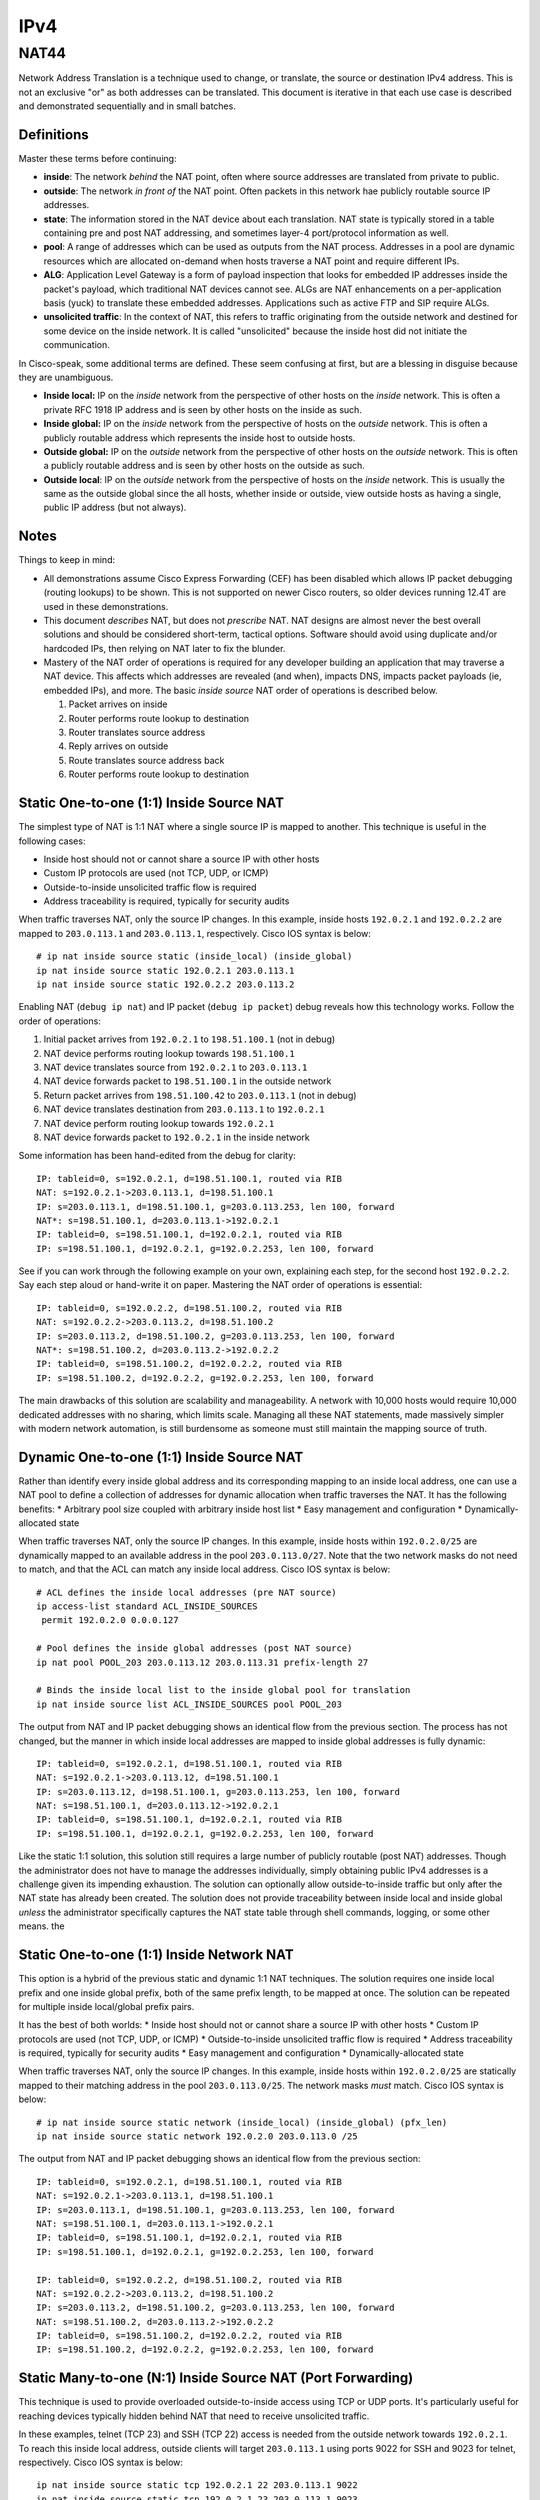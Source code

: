 ====
IPv4
====

NAT44
-----
Network Address Translation is a technique used to change, or translate,
the source or destination IPv4 address. This is not an exclusive "or" as both
addresses can be translated. This document is iterative in that each use case
is described and demonstrated sequentially and in small batches.

Definitions
^^^^^^^^^^^
Master these terms before continuing:

* **inside**: The network *behind* the NAT point, often where source
  addresses are translated from private to public.
* **outside**: The network *in front of* the NAT point. Often packets in
  this network hae publicly routable source IP addresses.
* **state**: The information stored in the NAT device about each translation.
  NAT state is typically stored in a table containing pre and post NAT
  addressing, and sometimes layer-4 port/protocol information as well.
* **pool**: A range of addresses which can be used as outputs from the NAT
  process. Addresses in a pool are dynamic resources which are allocated
  on-demand when hosts traverse a NAT point and require different IPs.
* **ALG**: Application Level Gateway is a form of payload inspection that
  looks for embedded IP addresses inside the packet's payload, which
  traditional NAT devices cannot see. ALGs are NAT enhancements on a
  per-application basis (yuck) to translate these embedded addresses.
  Applications such as active FTP and SIP require ALGs.
* **unsolicited traffic**: In the context of NAT, this refers to traffic
  originating from the outside network and destined for some device on
  the inside network. It is called "unsolicited" because the inside host did
  not initiate the communication.

In Cisco-speak, some additional terms are defined. These seem confusing at
first, but are a blessing in disguise because they are unambiguous.

* **Inside local:** IP on the *inside* network from the perspective of other
  hosts on the *inside* network. This is often a private RFC 1918 IP
  address and is seen by other hosts on the inside as such.
* **Inside global:** IP on the *inside* network from the perspective of
  hosts on the *outside* network. This is often a publicly routable
  address which represents the inside host to outside hosts.
* **Outside global:** IP on the *outside* network from the perspective of other
  hosts on the *outside* network. This is often a publicly routable
  address and is seen by other hosts on the outside as such.
* **Outside local**: IP on the *outside* network from the perspective of
  hosts on the *inside* network. This is usually the same as the outside
  global since the all hosts, whether inside or outside, view outside hosts
  as having a single, public IP address (but not always).

Notes
^^^^^
Things to keep in mind:

* All demonstrations assume Cisco Express Forwarding (CEF) has been disabled
  which allows IP packet debugging (routing lookups) to be shown. This is
  not supported on newer Cisco routers, so older devices running 12.4T are
  used in these demonstrations.
* This document *describes* NAT, but does not *prescribe* NAT. NAT designs are
  almost never the best overall solutions and should be considered short-term,
  tactical options. Software should avoid using duplicate and/or
  hardcoded IPs, then relying on NAT later to fix the blunder.
* Mastery of the NAT order of operations is required for any developer
  building an application that may traverse a NAT device. This affects which
  addresses are revealed (and when), impacts DNS, impacts packet payloads
  (ie, embedded IPs), and more. The basic *inside source* NAT order of
  operations is described below.

  1. Packet arrives on inside
  2. Router performs route lookup to destination
  3. Router translates source address
  4. Reply arrives on outside
  5. Route translates source address back
  6. Router performs route lookup to destination

Static One-to-one (1:1) Inside Source NAT
^^^^^^^^^^^^^^^^^^^^^^^^^^^^^^^^^^^^^^^^^
The simplest type of NAT is 1:1 NAT where a single source IP is mapped to
another. This technique is useful in the following cases:

* Inside host should not or cannot share a source IP with other hosts
* Custom IP protocols are used (not TCP, UDP, or ICMP)
* Outside-to-inside unsolicited traffic flow is required
* Address traceability is required, typically for security audits

When traffic traverses NAT, only the source IP changes. In this
example, inside hosts ``192.0.2.1`` and ``192.0.2.2`` are mapped to
``203.0.113.1`` and ``203.0.113.1``, respectively. Cisco IOS syntax is below::

  # ip nat inside source static (inside_local) (inside_global)
  ip nat inside source static 192.0.2.1 203.0.113.1
  ip nat inside source static 192.0.2.2 203.0.113.2

.. image:: ../_static/networking/nat44-static11.png

Enabling NAT (``debug ip nat``) and IP packet (``debug ip packet``) debug
reveals how this technology works. Follow the order of operations:

1. Initial packet arrives from ``192.0.2.1`` to ``198.51.100.1`` (not in debug)
2. NAT device performs routing lookup towards ``198.51.100.1``
3. NAT device translates source from ``192.0.2.1`` to ``203.0.113.1``
4. NAT device forwards packet to ``198.51.100.1`` in the outside network
5. Return packet arrives from ``198.51.100.42`` to ``203.0.113.1`` (not in debug)
6. NAT device translates destination from ``203.0.113.1`` to ``192.0.2.1``
7. NAT device perform routing lookup towards ``192.0.2.1``
8. NAT device forwards packet to ``192.0.2.1`` in the inside network

Some information has been hand-edited from the debug for clarity::

  IP: tableid=0, s=192.0.2.1, d=198.51.100.1, routed via RIB
  NAT: s=192.0.2.1->203.0.113.1, d=198.51.100.1
  IP: s=203.0.113.1, d=198.51.100.1, g=203.0.113.253, len 100, forward
  NAT*: s=198.51.100.1, d=203.0.113.1->192.0.2.1
  IP: tableid=0, s=198.51.100.1, d=192.0.2.1, routed via RIB
  IP: s=198.51.100.1, d=192.0.2.1, g=192.0.2.253, len 100, forward

See if you can work through the following example on your own, explaining
each step, for the second host ``192.0.2.2``. Say each step aloud or hand-write
it on paper. Mastering the NAT order of operations is essential::

  IP: tableid=0, s=192.0.2.2, d=198.51.100.2, routed via RIB
  NAT: s=192.0.2.2->203.0.113.2, d=198.51.100.2
  IP: s=203.0.113.2, d=198.51.100.2, g=203.0.113.253, len 100, forward
  NAT*: s=198.51.100.2, d=203.0.113.2->192.0.2.2
  IP: tableid=0, s=198.51.100.2, d=192.0.2.2, routed via RIB
  IP: s=198.51.100.2, d=192.0.2.2, g=192.0.2.253, len 100, forward

The main drawbacks of this solution are scalability and manageability. A
network with 10,000 hosts would require 10,000 dedicated addresses with
no sharing, which limits scale. Managing all these NAT statements,
made massively simpler with modern network automation, is still burdensome
as someone must still maintain the mapping source of truth.

Dynamic One-to-one (1:1) Inside Source NAT
^^^^^^^^^^^^^^^^^^^^^^^^^^^^^^^^^^^^^^^^^^
Rather than identify every inside global address and its corresponding
mapping to an inside local address, one can use a NAT pool to define a
collection of addresses for dynamic allocation when traffic traverses the
NAT. It has the following benefits:
* Arbitrary pool size coupled with arbitrary inside host list
* Easy management and configuration
* Dynamically-allocated state

When traffic traverses NAT, only the source IP changes. In this example,
inside hosts within ``192.0.2.0/25`` are dynamically mapped to an available
address in the pool ``203.0.113.0/27``. Note that the two network masks do
not need to match, and that the ACL can match any inside local address.
Cisco IOS syntax is below::

  # ACL defines the inside local addresses (pre NAT source)
  ip access-list standard ACL_INSIDE_SOURCES
   permit 192.0.2.0 0.0.0.127

  # Pool defines the inside global addresses (post NAT source)
  ip nat pool POOL_203 203.0.113.12 203.0.113.31 prefix-length 27

  # Binds the inside local list to the inside global pool for translation
  ip nat inside source list ACL_INSIDE_SOURCES pool POOL_203

.. image:: ../_static/networking/nat44-dynamic11.png

The output from NAT and IP packet debugging shows an identical flow from the
previous section. The process has not changed, but the manner in which inside
local addresses are mapped to inside global addresses is fully dynamic::

  IP: tableid=0, s=192.0.2.1, d=198.51.100.1, routed via RIB
  NAT: s=192.0.2.1->203.0.113.12, d=198.51.100.1
  IP: s=203.0.113.12, d=198.51.100.1, g=203.0.113.253, len 100, forward
  NAT: s=198.51.100.1, d=203.0.113.12->192.0.2.1
  IP: tableid=0, s=198.51.100.1, d=192.0.2.1, routed via RIB
  IP: s=198.51.100.1, d=192.0.2.1, g=192.0.2.253, len 100, forward

Like the static 1:1 solution, this solution still requires a large number of
publicly routable (post NAT) addresses. Though the administrator does not
have to manage the addresses individually, simply obtaining public IPv4
addresses is a challenge given its impending exhaustion. The solution can
optionally allow outside-to-inside traffic but only after the NAT state
has already been created. The solution does not provide traceability
between inside local and inside global *unless* the administrator specifically
captures the NAT state table through shell commands, logging, or some
other means.
the

Static One-to-one (1:1) Inside Network NAT
^^^^^^^^^^^^^^^^^^^^^^^^^^^^^^^^^^^^^^^^^^
This option is a hybrid of the previous static and dynamic 1:1 NAT techniques.
The solution requires one inside local prefix and one inside global prefix,
both of the same prefix length, to be mapped at once. The solution can be
repeated for multiple inside local/global prefix pairs.

It has the best of both worlds:
* Inside host should not or cannot share a source IP with other hosts
* Custom IP protocols are used (not TCP, UDP, or ICMP)
* Outside-to-inside unsolicited traffic flow is required
* Address traceability is required, typically for security audits
* Easy management and configuration
* Dynamically-allocated state

When traffic traverses NAT, only the source IP changes. In this example,
inside hosts within ``192.0.2.0/25`` are statically mapped to their matching
address in the pool ``203.0.113.0/25``. The network masks *must* match.
Cisco IOS syntax is below::

  # ip nat inside source static network (inside_local) (inside_global) (pfx_len)
  ip nat inside source static network 192.0.2.0 203.0.113.0 /25

.. image:: ../_static/networking/nat44-network11.png

The output from NAT and IP packet debugging shows an identical flow from the
previous section::

  IP: tableid=0, s=192.0.2.1, d=198.51.100.1, routed via RIB
  NAT: s=192.0.2.1->203.0.113.1, d=198.51.100.1
  IP: s=203.0.113.1, d=198.51.100.1, g=203.0.113.253, len 100, forward
  NAT: s=198.51.100.1, d=203.0.113.1->192.0.2.1
  IP: tableid=0, s=198.51.100.1, d=192.0.2.1, routed via RIB
  IP: s=198.51.100.1, d=192.0.2.1, g=192.0.2.253, len 100, forward

  IP: tableid=0, s=192.0.2.2, d=198.51.100.2, routed via RIB
  NAT: s=192.0.2.2->203.0.113.2, d=198.51.100.2
  IP: s=203.0.113.2, d=198.51.100.2, g=203.0.113.253, len 100, forward
  NAT: s=198.51.100.2, d=203.0.113.2->192.0.2.2
  IP: tableid=0, s=198.51.100.2, d=192.0.2.2, routed via RIB
  IP: s=198.51.100.2, d=192.0.2.2, g=192.0.2.253, len 100, forward

Static Many-to-one (N:1) Inside Source NAT (Port Forwarding)
^^^^^^^^^^^^^^^^^^^^^^^^^^^^^^^^^^^^^^^^^^^^^^^^^^^^^^^^^^^^
This technique is used to provide overloaded outside-to-inside access
using TCP or UDP ports. It's particularly useful for reaching devices
typically hidden behind NAT that need to receive unsolicited traffic.

In these examples, telnet (TCP 23) and SSH (TCP 22) access is needed from
the outside network towards ``192.0.2.1``. To reach this inside local address,
outside clients will target ``203.0.113.1`` using ports 9022 for SSH and
9023 for telnet, respectively. Cisco IOS syntax is below::

  ip nat inside source static tcp 192.0.2.1 22 203.0.113.1 9022
  ip nat inside source static tcp 192.0.2.1 23 203.0.113.1 9023

Generating traffic to test this solution requires more than a simple ``ping``.
From the outside, a user telnets to ``203.0.113.1`` on port 9023 which the NAT
device "forwards" to ``192.0.2.1`` on port 23. That is how this feature earned
the name "port forwarding". The inside local device sees the session coming from
``198.51.100.1``, the outside local address, which in this example is
untranslated::

  R3#telnet 203.0.113.1 9023
  Trying 203.0.113.1, 9023 ... Open
  Username: nick
  Password: nick

  R1#who
      Line       User       Host(s)   Idle       Location
     0 con 0                idle      00:00:47
  * 98 vty 0     nick       idle      00:00:00 198.51.100.1

.. image:: ../_static/networking/nat44-staticn1.png

Enabling NAT (``debug ip nat``) and IP packet (``debug ip packet``) debug
reveals how this technology works. The NAT process is similar but
starts from the outside.

1. Initial packet arrives from ``198.51.100.1`` to ``192.0.2.1`` (not in debug)
2. NAT device translates destination port from 9023 to 23
3. NAT device translates destination from ``203.0.113.1`` to ``192.0.2.1``
4. NAT device perform routing lookup towards ``192.0.2.1``
5. NAT device forwards packet to ``192.0.2.1`` in the inside network
6. Return packet arrives from ``192.0.2.1`` to ``198.51.100.1`` (not in debug)
7. NAT device performs routing lookup towards ``198.51.100.1``
8. NAT device translates source port from 23 to 9023
9. NAT device translates source from ``192.0.2.1`` to ``203.0.113.1``
10. NAT device forwards packet to ``198.51.100.1`` in the outside network

Device output::

  NAT: TCP s=37189, d=9023->23
  NAT: s=198.51.100.1, d=203.0.113.1->192.0.2.1
  IP: tableid=0, s=198.51.100.1, d=192.0.2.1, routed via RIB
  IP: s=198.51.100.1, d=192.0.2.1, g=192.0.2.253, len 42, forward
  IP: tableid=0, s=192.0.2.1, d=198.51.100.1, routed via RIB
  NAT: TCP s=23->9023, d=37189
  NAT: s=192.0.2.1->203.0.113.1, d=198.51.100.1
  IP: s=203.0.113.1, d=198.51.100.1, g=203.0.113.253, len 42, forward

The next example is almost identical except uses SSH. Use this opportunity
to test your understanding by following the debug output and reciting
the NAT order of operations::

  R3#ssh -l nick -p 9022 203.0.113.1

  Password: nick

  R1#who
      Line       User       Host(s)              Idle       Location
     0 con 0                idle                 00:02:23
  * 98 vty 0     nick       idle                 00:00:00 198.51.100.1

    Interface    User               Mode         Idle     Peer Address

  NAT: TCP s=20534, d=9022->22
  NAT: s=198.51.100.1, d=203.0.113.1->192.0.2.1 [21542]
  IP: tableid=0, s=198.51.100.1, d=192.0.2.1, routed via RIB
  IP: s=198.51.100.1, d=192.0.2.1, g=192.0.2.253, len 40, forward
  IP: tableid=0, s=192.0.2.1, d=198.51.100.1, routed via RIB
  NAT: TCP s=22->9022, d=20534
  NAT: s=192.0.2.1->203.0.113.1, d=198.51.100.1
  IP: s=203.0.113.1, d=198.51.100.1, g=203.0.113.253, len 268, forward
  
Dynamic Many-to-one (N:1) Inside Source NAT
^^^^^^^^^^^^^^^^^^^^^^^^^^^^^^^^^^^^^^^^^^^
This type of NAT is the most commonly deployed. Almost every consumer Internet
connection has a LAN network for wired/wireless access. All hosts on this
segment are translated to a single source IP address by using layer-4 source
port overloading. The changed source port serves as the demultiplexer to
translate return traffic back to the proper source IP address. 

This solution is also called NAT overload, Port Address Translation (PAT), or
Network Address/Port Translation (NAPT). The solution can consume a NAT pool
(range) but can reuse inside global addresses in the pool across many inside
local addresses::

  # ACL defines the inside local addresses (pre NAT source)
  ip access-list standard ACL_INSIDE_SOURCES
   permit 192.0.2.0 0.0.0.127

  # Pool defines the inside global addresses (post NAT source)
  ip nat pool POOL_203 203.0.113.12 203.0.113.31 prefix-length 27

  # Binds the inside local list to the inside global pool for translation
  # Addresses allocated from the pool can be re-used
  ip nat inside source list ACL_INSIDE_SOURCES pool POOL_203 overload

.. image:: ../_static/networking/nat44-dynamicn1.png

In order to see this solution, ``debug ip nat detailed`` is used to more
explicitly show the inside and outside packets and their layer-4 ports. The
first example uses telnet from ``192.0.2.1`` to ``198.51.100.1``.

1. Initial packet arrives from ``192.0.2.1`` to ``198.51.100.1`` (not in debug)
2. NAT device performs routing lookup towards ``198.51.100.1``
3. NAT device identifies inside translation using source port 57186.
4. NAT device translates source from ``192.0.2.1`` to ``203.0.113.12``
5. NAT device forwards packet to ``198.51.100.1`` in the outside network
6. Return packet arrives from ``198.51.100.42`` to ``203.0.113.1`` (not in debug)
7. NAT device identifies outside translation using destination port 57186.
8. NAT device translates destination from ``203.0.113.12`` to ``192.0.2.1``
9. NAT device perform routing lookup towards ``192.0.2.1``
10. NAT device forwards packet to ``192.0.2.1`` in the inside network

Device output below explains how this works. Note that TCP port 23 is
irrelevant for this type of NAT because only the source port matters::

  IP: tableid=0, s=192.0.2.1, d=198.51.100.1, routed via RIB
  NAT: i: tcp (192.0.2.1, 57186) -> (198.51.100.1, 23)
  NAT: s=192.0.2.1->203.0.113.12, d=198.51.100.1
  IP: s=203.0.113.12, d=198.51.100.1, g=203.0.113.253, len 42, forward
  NAT: o: tcp (198.51.100.1, 23) -> (203.0.113.12, 57186)
  NAT: s=198.51.100.1, d=203.0.113.12->192.0.2.1
  IP: tableid=0, s=198.51.100.1, d=192.0.2.1, routed via RIB
  IP: s=198.51.100.1, d=192.0.2.1, g=192.0.2.253, len 42, forward

The power of the solution is illustrated in the output below. A new source,
``192.0.2.2`` also initiates a telnet session to ``198.51.100.1`` and is
translated to the same inside global address ``203.0.113.12`` except has
a source port of 55943. Try to follow the order of operations::

  IP: tableid=0, s=192.0.2.2, d=198.51.100.1, routed via RIB
  NAT: i: tcp (192.0.2.2, 55943) -> (198.51.100.1, 23)
  NAT: s=192.0.2.2->203.0.113.12, d=198.51.100.1
  IP: s=203.0.113.12, d=198.51.100.1, g=203.0.113.253, len 42, forward
  NAT: o: tcp (198.51.100.1, 23) -> (203.0.113.12, 55943)
  NAT: s=198.51.100.1, d=203.0.113.12->192.0.2.2
  IP: tableid=0, s=198.51.100.1, d=192.0.2.2, routed via RIB
  IP: s=198.51.100.1, d=192.0.2.2, g=192.0.2.253, len 42, forward

The solution, while very widely used, has many drawbacks:

* Many hosts use a common IP address; removes end-to-end addressing
* Applications that require source ports to remain unchanged may not work.
  The NAT would have to retain source ports, which assumes inside local
  devices never use the same source port for inside-to-outside flows.
* It only works TCP and UDP traditionally, but most implementations also
  support ICMP. Protocols like GRE, IPv6-in-IPv4, and L2TP do not work.

Twice NAT
^^^^^^^^^
This NAT technique is by far the most complex. It is generally limited to
in environments where there are overlapping IPs between two hosts that must
communicate directly. This can occur between RFC 1918 addressing when
organizations undergo mergers and acquisitions.

In this example, an inside host ``192.0.2.1`` needs to communicate to an
outside host ``198.51.100.1``. Both of these problems exist:

1. There is already a host with IP ``198.51.100.1`` on the inside network
2. There is already a host with IP ``192.0.2.1`` on the outside network

To make this work, each host must see the other as some other address.
That is, both the inside source and outside source must be concurrently
translated, hence the name "twice NAT". This should not be confused with
"double NAT" which is discussed in the CGN section.

Twice NAT is where all four of the NAT address types are different:

* inside local: ``192.0.2.1``
* inside global: ``203.0.113.1``
* outside global: ``198.51.100.1``
* outside local: ``192.0.2.99``

Cisco IOS example syntax::

  # ip nat inside source static (inside_local) (inside_global)
  ip nat inside source static 192.0.2.1 203.0.113.1

  # ip nat outside source static (outside_global) (outside_local)
  ip nat outside source static 198.51.100.1 192.0.2.99 add-route

.. image:: ../_static/networking/nat44-twice.png

The order of operations is similar to previous inside source NAT examples,
except that following every source translation is a destination translation.

1. Initial packet arrives from ``192.0.2.1`` to ``192.0.2.99`` (not in debug)
2. NAT device performs routing lookup towards ``192.0.2.99``
3. NAT device translates source from ``192.0.2.1`` to ``203.0.113.1``
4. NAT device translates destination from ``192.0.2.99`` to ``198.51.100.1``
5. NAT device forwards packet to ``198.51.100.1`` in the outside network
6. Return packet arrives from ``198.51.100.1`` to ``203.0.113.1`` (not in debug)
7. NAT device translates source from ``198.51.100.1`` to ``192.0.2.99``
8. NAT device translates destination from ``203.0.113.1`` to ``192.0.2.1``
9. NAT device perform routing lookup towards ``192.0.2.1``
10. NAT device forwards packet to ``192.0.2.1`` in the inside network

Device output showing the order of operations is below::

  IP: tableid=0, s=192.0.2.1, d=192.0.2.99, routed via RIB
  NAT: s=192.0.2.1->203.0.113.1, d=192.0.2.99 [40]
  NAT: s=203.0.113.1, d=192.0.2.99->198.51.100.1 [40]
  IP: s=203.0.113.1, d=198.51.100.1, g=203.0.113.253, len 100, forward
  NAT*: s=198.51.100.1->192.0.2.99, d=203.0.113.1 [40]
  NAT*: s=192.0.2.99, d=203.0.113.1->192.0.2.1 [40]
  IP: tableid=0, s=192.0.2.99, d=192.0.2.1, routed via RIB
  IP: s=192.0.2.99, d=192.0.2.1, g=192.0.2.253, len 100, forward

NAT as a crude load balancer
^^^^^^^^^^^^^^^^^^^^^^^^^^^^
This use case is uncommonly used but does, at a basic level, represent how
a server load balancer might work. It combines the logic of port forwarding
(unsolicited outside-to-inside access) with a rotary NAT pool to create
a dynamic solution whereby external clients can access internal hosts in
round-robin fashion, typically for load balancing.

Cisco IOS syntax example::

  # Define a list of virtual IPs for outside-to-inside access
  ip access-list standard ACL_VIRTUAL_IP
   permit 203.0.113.99

  # Define the inside local "servers" in the pool
  ip nat pool POOL_192 192.0.2.1 192.0.2.4 prefix-length 29 type rotary

  # Bind the virtual IP list to the server pool
  ip nat inside destination list ACL_VIRTUAL_IP pool POOL_192

Each time the outside host with IP ``198.51.100.1`` telnets to the
virtual IP address used to represent the server pool of ``203.0.113.99``,
the NAT device selects a different inside local address for the destination
of the connection. The range of inside IP addresses goes from ``192.0.2.1``
to ``192.0.2.4``, which are actual server IP addresses behind the NAT.

.. image:: ../_static/networking/nat44-tcp-lb.png

The debug is shown below with RIB/packet forwarding output
excluded for clarity as it reveals nothing new. Each block of output
is from a separate telnet session, and represents a single keystroke::
  
  # Choose server 192.0.2.1
  NAT*: s=198.51.100.1, d=203.0.113.99->192.0.2.1
  NAT*: s=192.0.2.1->203.0.113.99, d=198.51.100.1

  # Choose server 192.0.2.2
  NAT*: s=198.51.100.1, d=203.0.113.99->192.0.2.2
  NAT*: s=192.0.2.2->203.0.113.99, d=198.51.100.1

  # Choose server 192.0.2.3
  NAT*: s=198.51.100.1, d=203.0.113.99->192.0.2.3
  NAT*: s=192.0.2.3->203.0.113.99, d=198.51.100.1

  # Choose server 192.0.2.4
  NAT*: s=198.51.100.1, d=203.0.113.99->192.0.2.4
  NAT*: s=192.0.2.4->203.0.113.99, d=198.51.100.1

Carrier Grade NAT (CGN)
^^^^^^^^^^^^^^^^^^^^^^^
This NAT technique does not introduce any new technology as it usually
refers to simply chaining PAT solutions (dynamic inside source NAT) in
series to create an aggregated, more overloaded design. Consider the home
network of a typical consumer that has perhaps 5 IP-enabled devices on the
network concurrently. Each device may have 50 connections for a total of 250
flows. A single IP address could theoretically support more than 65,000 flows
using PAT given the expanse of the layer-4 port range. Aggregating flows at
every higher point in a hierarchical NAT design helps achieve greater
NAT efficiency/density. Thus, given ~250 flows per home, a single CGN could
perform NAT aggregation services for ~260 homes to result in ~65,000
ports utilized from a single address.

The purpose of CGN has always been to slow to exhaustion of IPv4 addresses,
buying time for a proper IPv6 deployment. The vast majority of network
engineers acknowledge that CGN is not a permanent solution.

CGN is also known as Large Scale NAT (LSN), LSN444, NAT444, hierarchical NAT,
and double NAT. Do not confuse CGN with "twice NAT" which is typically a
single NAT point where the source *and* destination are both translated.

Cisco IOS sample syntax on the home router (first NAT point)::

  # ACL defines the inside local addresses (pre NAT source)
  ip access-list standard ACL_INSIDE_SOURCES
   permit 192.0.2.0 0.0.0.127

  # Use the single outside IP (often a DHCP address) to translate inside hosts
  ip nat inside source list ACL_INSIDE_SOURCES interface FastEthernet0/1 overload

Cisco IOS sample syntax on the CGN router (second NAT point)::

  # Contains the inside global addresses (CGN range) from the home routers
  ip access-list standard ACL_CONSUMER_ROUTERS
   permit 100.64.0.0 0.63.255.255

  # Create NAT pool, typically a small number of public IPs for the CGN domain
  ip nat pool POOL_CGN 203.0.113.0 203.0.113.3 prefix-length 30

  # Bind the home routers using CGN 100.64.0.0/10 space to the CGN pool
  ip nat inside source list ACL_CONSUMER_ROUTERS pool POOL_CGN overload

Given that no new technology is introduced, the debug below can be summarized
in 4 main steps. The debugs are broken up to help visualize the NAT actions
across multiple devices along the packet's journey upstream and downstream.

1. Inside-to-outside NAT at home router
2. Inside-to-outside NAT at CGN router
3. Outside-to-inside NAT at CGN router
4. Outside-to-inside NAT at home router

.. image:: ../_static/networking/nat44-cgn.png

Device output::

  # Inside-to-outside NAT at home router
  IP: tableid=0, s=192.0.2.1, d=198.51.100.4, routed via RIB
  NAT: s=192.0.2.1->100.64.23.254, d=198.51.100.4
  IP: s=100.64.23.254, d=198.51.100.4, g=100.64.23.253, len 100, forward

  # Inside-to-outside NAT at CGN router
  IP: tableid=0, s=100.64.23.254, d=198.51.100.4, routed via RIB
  NAT: s=100.64.23.254->203.0.113.2, d=198.51.100.4
  IP: s=203.0.113.2, d=198.51.100.4, g=203.0.113.254, len 100, forward

  # Outside-to-inside NAT at CGN router
  NAT*: s=198.51.100.4, d=203.0.113.2->100.64.23.254
  IP: tableid=0, s=198.51.100.4, d=100.64.23.254, routed via RIB
  IP: s=198.51.100.4, d=100.64.23.254, g=100.64.23.254, len 100, forward

  # Outside-to-inside NAT at home router
  NAT*: s=198.51.100.4, d=100.64.23.254->192.0.2.1
  IP: tableid=0, s=198.51.100.4, d=192.0.2.1, routed via RIB
  IP: s=198.51.100.4, d=192.0.2.1, g=192.0.2.253, len 100, forward

Like most "quick fix" solutions, CGN has serious drawbacks:

* Massive capital investment for specialized hardware to perform high-density
  NAT with good performance and reliability.
* Burdensome regulatory requirements on NAT logging. If ~260 households all
  share a single public IP, criminal activity tracking becomes more difficult.
  Carriers are often required to retain NAT logging, along with consumer router
  IP addressing bindings, to identify where malicious activity originates. This
  comes with additional capital and operating expense.
* ALG support is already hard with NAT. With CGN, almost impossible.
* No possibility of outside-to-inside traffic, even with port forwarding,
  for customers.
* No possibility of peer-to-peer applications working.
* Restricted ports per consumer (250 in the theoretical example above)

In closing, developers should build applications that can use IPv6, totally
obviating the complex and costly workarounds need to get them working across
CGN in many cases. Applications that can be dual-stacked from the beginning
provide an easy migration path to IPv6.

NAT as a security tool
^^^^^^^^^^^^^^^^^^^^^^
This is a topic of much debate, and there are two sides to the coin.

NAT provides the following security advantages:

  * No reachability: In one-to-many NAT scenarios where unsolicited
    outside-to-inside flows are technically impossible, the inside hosts
    are insulated from direct external attacks.
  * Obfuscation: The original IP address of the inside host is never
    revealed to the outside world, making targeted attacks more difficult.
  * Automatic firewalling: As a stateful device, only outside-to-inside
    flows already in the state table are allowed, and the inside-to-outside
    NAT state is created based on an ACL, much like a firewall.

Many of these security advantages are easily defeated:

  * Relatively simple attacks like phishing and social engineering cause
    clients to initiate connections to the outside. Such attacks are
    easy to stage and more effective than outside-in frontal assaults.
  * Most applications don't use their IP addresses as identification. A web
    application might have usernames or a digital certificate. The IP address
    itself is mostly irrelevant and not worth protecting. It's entirely
    irrelevant when clients receive IP addresses dynamically (via DHCP).
  * A NAT device drops outside-in flows due to lack of state, but does not
    provide any protection against spoofed, replayed, or otherwise bogus
    packets that piggy-back on existing flows. Security appliances do.
    The only similarity between NATs and firewalls is that they maintain
    state. They should not be categorized in any other way.

In closing, do not rely on NAT as a real security technology. It's roughly
equivalent to closing your blinds in your home. It adds marginal security
value but there are clearly better alternatives. Like blinds on windows,
NAT may conceal and slow down some attacks, but should never be confused for
a legitimate security component in the design.

.. sectionauthor:: Nick Russo <njrusmc@gmail.com>
